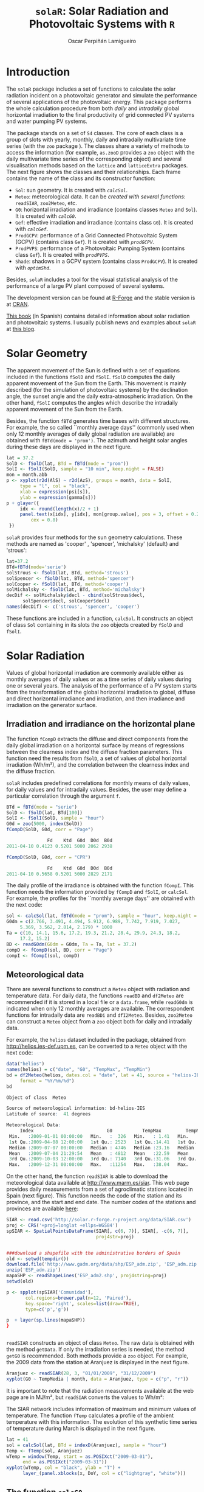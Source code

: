 #+TITLE: =solaR=: Solar Radiation and Photovoltaic Systems with =R=

#+AUTHOR: Oscar Perpiñán Lamigueiro


* Introduction
# <<Introduction>>

The =solaR= package includes a set of functions to calculate
the solar radiation incident on a photovoltaic generator and simulate the 
performance of several applications of the photovoltaic energy.
This package performs the whole calculation procedure from both /daily/ and 
/intradaily/ global horizontal irradiation to the final productivity of 
grid connected PV systems and water pumping PV systems. 

The package stands on a set of =S4= classes. The core of each
class is a group of slots with yearly, monthly, daily and intradaily
multivariate time series (with the =zoo= package
). The classes share a variety of
methods to access the information (for example, =as.zooD=
provides a =zoo= object with the daily multivariate time series of
the corresponding object) and several visualisation methods based on
the =lattice=  and =latticeExtra=
 packages. The next figure
shows the classes and their relationships. Each frame contains the
name of the class and its constructor function:


+  =Sol=: sun geometry. It is created with [[calcSol][=calcSol=]].
+  =Meteo=: meteorological data. It can be [[meteo][created with several
  functions]]: =readSIAR=, =zoo2Meteo=, etc.
+  =G0=: horizontal irradiation and irradiance (contains
  classes =Meteo= and =Sol=). It is created with
  [[calcG0][=calcG0=]].
+  =Gef=: effective irradiation and irradiance (contains class
  =G0=). It is created with [[calcGef][=calcGef=]].
+  =ProdGCPV=: performance of a Grid Connected Photovoltaic
  System (GCPV) (contains class =Gef=). It is created with
  [[prodGCPV][=prodGCPV=]].
+  =ProdPVPS=: performance of a Photovoltaic Pumping System
  (contains class =Gef=). It is created with [[prodPVPS][=prodPVPS=]].
+  =Shade=: shadows in a GCPV system (contains class
  =ProdGCPV=). It is created with [[optimShd][=optimShd=]].


Besides, =solaR= includes a tool for the visual statistical analysis of
the performance of a large PV plant composed of several systems.

# \begin{figure}
#   \centering
#+ATTR_HTML: width="300"
[[file:figs/classScheme.png]]
#   \caption{=S4= classes and their relationships in the =solaR= package. Each frame contains the name of the class and its constructor function.}
#   \label{fig:classes}
# \end{figure}

The development version can be found at [[http://r-forge.r-project.org/projects/solar/][R-Forge]] and the stable version is at [[http://cran.r-project.org/web/packages/solaR/][CRAN]].

[[http://procomun.wordpress.com/documentos/libroesf/][This book]] (in Spanish) contains detailed information about solar radiation and photovoltaic systems.
I usually publish news and examples about =solaR= at [[http://procomun.wordpress.com/tag/solar/][this blog]].


* Solar Geometry
# <<calcSol>>
The apparent movement of the Sun is defined with a set of equations
included in the functions =fSolD= and
=fSolI=. =fSolD= computes the daily apparent movement of
the Sun from the Earth. This movement is mainly described (for the
simulation of photovoltaic systems) by the declination angle, the
sunset angle and the daily extra-atmospheric irradiation.  On the
other hand, =fSolI= computes the angles which describe the
intradaily apparent movement of the Sun from the Earth.

Besides, the function =fBTd= generates time bases with
different structures. For example, the so called
``monthly average days'' (commonly used when only 12 monthly averages
of daily global radiation are available) are obtained with
=fBTd(mode = 'prom')=. The azimuth and height solar angles during
these days are displayed in the next figure.

#+BEGIN_SRC r :tangle yes
lat = 37.2
SolD <- fSolD(lat, BTd = fBTd(mode = "prom"))
SolI <- fSolI(SolD, sample = "10 min", keep.night = FALSE)
mon = month.abb
p <- xyplot(r2d(AlS) ~ r2d(AzS), groups = month, data = SolI, 
     type = "l", col = "black", 
     xlab = expression(psi[s]), 
     ylab = expression(gamma[s]))
p + glayer({
     idx <- round(length(x)/2 + 1)
     panel.text(x[idx], y[idx], mon[group.value], pos = 3, offset = 0.2, 
         cex = 0.8)
 })
#+END_SRC

# \begin{figure}
# \begin{centering}
#+ATTR_HTML: width="640"
[[file:figs/solaR-006.png]]
# \par\end{centering}
# \caption{\label{fig:AzimutAltura}Azimuth and height solar angles during the ``average days''.}
# \end{figure}


=solaR= provides four methods for the sun geometry calculations. These
methods are named as 'cooper' , 'spencer', 'michalsky' (default)  and
'strous':

#+BEGIN_SRC r :tangle yes
lat=37.2
BTd=fBTd(mode='serie')
solStrous <- fSolD(lat, BTd, method='strous')
solSpencer <- fSolD(lat, BTd, method='spencer')
solCooper <- fSolD(lat, BTd, method='cooper')
solMichalsky <- fSolD(lat, BTd, method='michalsky')
decDif <- solMichalsky$decl - cbind(solStrous$decl, 
      solSpencer$decl, solCooper$decl)
names(decDif) <- c('strous', 'spencer', 'cooper')
#+END_SRC

# \begin{figure}
# \begin{centering}
#+ATTR_HTML: width="640"
[[file:figs/decl.png]]
# \par\end{centering}

# \caption{Difference between the \texttt{michalsky} method and others
#   to estimate the declination throughout the year\label{fig:Declinacion}}

# \end{figure}

These functions are included in a function, =calcSol=.
It constructs an object of class =Sol= containing in
its slots the =zoo= objects created by =fSolD= and
=fSolI=.  



* Solar Radiation

Values of global horizontal irradiation are commonly available either
as monthly averages of daily values or as a time series of daily
values during one or several years.  The analysis of the performance
of a PV system starts from the transformation of the global horizontal
irradiation to global, diffuse and direct horizontal irradiance and
irradiation, and then irradiance and irradiation on the generator
surface.


** Irradiation and irradiance on the horizontal plane

The function =fCompD= extracts the diffuse and direct components
from the daily global irradiation on a horizontal surface by means of
regressions between the clearness index and the diffuse fraction
parameters.  This function need the results from =fSolD=, a set
of values of global horizontal irradiation (Wh/m²), and the correlation between the
clearness index and the diffuse fraction.  

=solaR= includes predefined correlations for monthly means of
daily values, for daily values
and for intradaily values.  Besides, the
user may define a particular correlation through the argument
=f=.

#+BEGIN_SRC r :tangle yes
BTd = fBTd(mode = "serie")
SolD <- fSolD(lat, BTd[100])
SolI <- fSolI(SolD, sample = "hour")
G0d = zoo(5000, index(SolD))
fCompD(SolD, G0d, corr = "Page")

               Fd    Ktd  G0d  D0d  B0d
2011-04-10 0.4123 0.5201 5000 2062 2938

fCompD(SolD, G0d, corr = "CPR")

               Fd    Ktd  G0d  D0d  B0d
2011-04-10 0.5658 0.5201 5000 2829 2171
#+END_SRC


The daily profile of the irradiance is obtained with the function
=fCompI=.  This function needs the information provided by
=fCompD= and =fSolI=, or =calcSol=. For example,
the profiles for the ``monthly average days'' are obtained with the next code:

#+BEGIN_SRC r :tangle yes
sol <- calcSol(lat, fBTd(mode = "prom"), sample = "hour", keep.night = FALSE)
G0dm = c(2.766, 3.491, 4.494, 5.912, 6.989, 7.742, 7.919, 7.027, 
     5.369, 3.562, 2.814, 2.179) * 1000
Ta = c(10, 14.1, 15.6, 17.2, 19.3, 21.2, 28.4, 29.9, 24.3, 18.2, 
     17.2, 15.2)
BD <- readG0dm(G0dm = G0dm, Ta = Ta, lat = 37.2)
compD <- fCompD(sol, BD, corr = "Page")
compI <- fCompI(sol, compD)
#+END_SRC


# \begin{figure}
# \begin{centering}
#+ATTR_HTML: width="640"
[[file:figs/compI.png]]
# \par\end{centering}
# \caption{Global, diffuse, and direct irradiance during the ``monthly average days''.\label{fig:ComponentesIrradiancia}}
# \end{figure}

** Meteorological data
# <<meteo>>

There are several functions to construct a =Meteo= object with
radiation and temperature data.  For daily data, the functions
=readBD= and =df2Meteo= are recommended if it is stored in a
local file or a =data.frame=, while =readG0dm= is indicated
when only 12 monthly averages are available. The correspondent
functions for intradaily data are =readBDi= and
=dfI2Meteo=. Besides, =zoo2Meteo= can construct a
=Meteo= object from a =zoo= object both for daily and
intradaily data.

For example, the =helios= dataset included in the package,
obtained from http://helios.ies-def.upm.es, can be converted to
a =Meteo= object with the next code:

#+BEGIN_SRC r :tangle yes
data("helios")
names(helios) = c("date", "G0", "TempMax", "TempMin")
bd = df2Meteo(helios, dates.col = "date", lat = 41, source = "helios-IES", 
     format = "%Y/%m/%d")
bd

Object of class  Meteo 

Source of meteorological information: bd-helios-IES 
Latitude of source:  41 degrees

Meteorological Data:
     Index                           G0           TempMax         TempMin      
 Min.   :2009-01-01 00:00:00   Min.   :  326   Min.   : 1.41   Min.   :-37.50  
 1st Qu.:2009-04-08 12:00:00   1st Qu.: 2523   1st Qu.:14.41   1st Qu.:  1.95  
 Median :2009-07-07 00:00:00   Median : 4746   Median :23.16   Median :  7.91  
 Mean   :2009-07-04 21:29:54   Mean   : 4812   Mean   :22.59   Mean   :  5.32  
 3rd Qu.:2009-10-03 12:00:00   3rd Qu.: 7140   3rd Qu.:31.06   3rd Qu.: 15.11  
 Max.   :2009-12-31 00:00:00   Max.   :11254   Max.   :38.04   Max.   : 24.80  
#+END_SRC


On the other hand, the function =readSIAR= is able to download
the meteorological data available at http://www.marm.es/siar.  This
web page provides daily measurements from a set of agroclimatic
stations located in Spain (next figure). This function needs
the code of the station and its province, and the start and end
date. The number codes of the stations and provinces are available [[http:/solar.r-forge.r-project.org/data/SIAR.csv][here]]:

#+begin_src r :tangle yes
SIAR <- read.csv('http://solar.r-forge.r-project.org/data/SIAR.csv')
proj <- CRS('+proj=longlat +ellps=WGS84')
spSIAR <- SpatialPointsDataFrame(SIAR[, c(6, 7)], SIAR[, -c(6, 7)],
                                 proj4str=proj)


###download a shapefile with the administrative borders of Spain
old <- setwd(tempdir())
download.file('http://www.gadm.org/data/shp/ESP_adm.zip', 'ESP_adm.zip')
unzip('ESP_adm.zip')
mapaSHP <- readShapeLines('ESP_adm2.shp', proj4string=proj)
setwd(old)

p <- spplot(spSIAR['Comunidad'],
       col.regions=brewer.pal(n=12, 'Paired'),
       key.space='right', scales=list(draw=TRUE),
       type=c('p','g'))

p  + layer(sp.lines(mapaSHP))
}


#+end_src
# \begin{figure}
#   \centering
#+ATTR_HTML: width="640"
[[file:figs/siar_crop.png]]
#   \caption{Meteorological stations of the SIAR network}
# \label{fig:siar}
# \end{figure}

=readSIAR= constructs an object of class =Meteo=. The
raw data is obtained with the method =getData=.  If only the
irradiation series is needed, the method =getG0= is
recommended. Both methods provide a =zoo= object. 
For example, the 2009 data from the station at Aranjuez is displayed
in the next figure.  

#+BEGIN_SRC r :tangle yes
Aranjuez <- readSIAR(28, 3, "01/01/2009", "31/12/2009")
xyplot(G0 ~ TempMedia | month, data = Aranjuez, type = c("p", "r"))
#+END_SRC

It is important to note that the radiation
measurements available at the web page are in
MJ/m², but =readSIAR= converts
the values to Wh/m²:


# \begin{figure}
#   \centering
#+ATTR_HTML: width="640"
[[file:figs/tempAranjuez.png]]
#   \caption{Daily irradiation and mean temperature in the station of Aranjuez.}
#   \label{fig:Aranjuez}
# \end{figure}

The SIAR network includes information of maximum and minimum values of
temperature.  The function =fTemp= calculates a profile of the
ambient temperature with this information. The evolution of this synthetic
time series of temperature during March is displayed in the next figure.

#+BEGIN_SRC r :tangle yes
lat = 41
sol = calcSol(lat, BTd = indexD(Aranjuez), sample = "hour")
Temp <- fTemp(sol, Aranjuez)
wTemp = window(Temp, start = as.POSIXct("2009-03-01"), 
      end = as.POSIXct("2009-03-31"))
xyplot(wTemp, col = "black", ylab = "T") + 
      layer_(panel.xblocks(x, DoY, col = c("lightgray", "white")))
#+END_SRC

# %
# \begin{figure}
# \begin{centering}
#+ATTR_HTML: width="640"
[[file:figs/solaR-020.png]]
# \par\end{centering}
# \caption{Evolution of the ambient temperature during March 2009 in Aranjuez.\label{fig:Ta}}
# \end{figure}



** The function =calcG0=
# <<calcG0>>
The previous steps are included in the function =calcG0=, the
constructor of the class =G0=. For example, with the next code,
the components of horizontal irradiation and irradiance are obtained
from the measurements of the meteorological station of Aranjuez
(next figure).

#+BEGIN_SRC r :tangle yes
g0 <- calcG0(lat = 37.2, modeRad = "siar", dataRad = list(prov = 28, 
     est = 3, start = "01/01/2009", end = "31/12/2009"))
#+END_SRC

# %
# \begin{figure}
# \begin{centering}
#+ATTR_HTML: width="640"
[[file:figs/solaR-022.png]]
# % \begin{Schunk}
# % \begin{Sinput}
# % xyplot(g0)
# % \end{Sinput}
# % \end{Schunk}
# \par\end{centering}
# \caption{Components of horizontal irradiation calculated with =calcG0=.\label{fig:calcG0}}
# \end{figure}

=solaR= accepts intradaily irradiation data sources. For example, the [[http://www.nrel.gov/midc/la_ola_lanai/][/La Ola - Lanai= station at Hawaii/]]
 from the Measurement and Instrumentation Data Center of the NREL
(NREL-MIDC) provides meteorological data with 1-minute sampling rate\footnote{The data for
  the example are available [[http://www.nrel.gov/midc/apps/plot.pl?site%3DLANAI&start%3D20090722&edy%3D19&emo%3D11&eyr%3D2010&zenloc%3D19&year%3D2010&month%3D11&day%3D1&endyear%3D2010&endmonth%3D11&endday%3D19&time%3D1&inst%3D3&inst%3D4&inst%3D5&inst%3D10&type%3Ddata&first%3D3&math%3D0&second%3D-1&value%3D0.0&global%3D-1&direct%3D-1&diffuse%3D-1&user%3D0&axis%3D1][here]].

The local data logger program runs using Greenwich Mean Time (GMT), and
data is converted to Hawaiian Standard Time (HST) after data
collection. The function =local2Solar= calculates the Mean Solar
Time of the index. Besides, the horizontal direct irradiation is
obtained, since it is not included in the file.

#+BEGIN_SRC r :tangle yes
lat = 20.77
lon = -156.9339
dat <- read.zoo(file, 
     col.names = c("date", "hour", "G0", "B", "D0", "Ta"), 
     index = list(1, 2), 
     FUN = function(d, h) as.POSIXct(paste(d, h), 
         format = "%m/%d/%Y %H:%M", tz = "HST"), 
     FUN2 = function(x) local2Solar(x, lon), 
     header = TRUE, sep = ",")
dat$B0 <- dat$G0 - dat$D0

#+END_SRC

Finally, the  object =Meteo= is obtained with =zoo2Meteo=:

#+BEGIN_SRC r :tangle yes
NRELMeteo <- zoo2Meteo(dat, lat = lat, source = "NREL-La Ola-Lanai")
#+END_SRC

# \begin{figure}
#   \centering
#+ATTR_HTML: width="640"
[[file:figs/solaR-025.png]]
#   \caption{1-min irradiation data from NREL-MIDC}
#   \label{fig:NREL-MIDC}
# \end{figure}

With this data, a =G0= object can be calculated. Since both
diffuse and direct components are available, no correlation is needed (corr='none'):

#+BEGIN_SRC r :tangle yes
g0NREL <- calcG0(lat = lat, modeRad = "bdI", dataRad = NRELMeteo, 
     corr = "none")
#+END_SRC

If these components were not available, a fd-kt hourly correlation is
needed :

#+BEGIN_SRC r :tangle yes
g0BRL <- calcG0(lat = lat, modeRad = "bdI", dataRad = NRELMeteo, 
     corr = "BRL")
#+END_SRC

** Irradiation and irradiance on the generator plane
# <<calcGef>>

The solar irradiance incident on an inclined surface can be calculated
from the direct and diffuse irradiance on a horizontal surface, and
from the evolution of the angles of the Sun and the surface. The
transformation of the direct radiation is straightforward since only
geometric considerations are needed. However, the treatment of the
diffuse irradiance is more complex since it involves the modelling of
the atmosphere.

There are several models for the estimation of diffuse irradiance on
an inclined surface. The proposal of Hay and McKay combines simplicity
and acceptable results. This model divides the
diffuse component in isotropic and anisotropic whose values depends on
a anisotropy index.  

On the other hand, the effective irradiance ---the fraction of the
incident irradiance that reaches the cells inside a PV module--- is
calculated with the losses due to the angle of incidence and
dirtiness. This behaviour can be simulated with a model proposed by
Martin and Ruiz requiring information about the angles of the surface
and the level of dirtiness.

The orientation, azimuth and incidence angle are calculated from the
results of =fSolI= or =calcSol= with the functions
=fTheta= and =fInclin=. These functions can estimate
the geometry and irradiance for fixed systems, and two-axis and
horizontal North-South trackers. Besides, the movement of a horizontal NS
tracker due to the backtracking strategy 
can be calculated with information about the tracker and the distance
between the trackers included in the system.

Both functions are integrated in =calcGef=, which constructs an
object of class =Gef=. 

For example, with the results of [[calcG0][=calcG0=]], the
irradiance and irradiation on a fixed surface can be estimated. The next figure
shows the relation between the effective and
incident irradiance versus the cosine of the angle of incidence for
this system.

#+BEGIN_SRC r :tangle yes
gef <- calcGef(lat = 37.2, modeRad = "prev", dataRad = g0, 
      beta = 30)
xyplot(Gef/G ~ cosTheta | month, data = gef, type = c("p", 
      "smooth"), cex = 0.4, alpha = 0.5)
#+END_SRC

# %
# \begin{figure}
# \begin{centering}
#+ATTR_HTML: width="640"
[[file:figs/aoi.png]]
# \par\end{centering}
# \caption{Relation between the effective and incident irradiance versus
#   the cosine of the angle of incidence for a fixed
#   system.\label{fig:GefG0vsTheta}}
# \end{figure}

The next lines of code calculate the movement of a N-S horizontal axis
tracker with /backtracking/ (modeShd='bt') and whose
inclination angle is limited to 60 degrees (betaLim=60). The
evolution of the inclination angle is displayed in the next figure. 
The meaning of the =distances= and
=struct= arguments will be detailed [[optimShd][here]].

#+BEGIN_SRC r :tangle yes
structHoriz = list(L = 4.83)
distHoriz = data.frame(Lew = structHoriz$L * 4, H = 0)
gefBT = calcGef(lat = 37.2, dataRad = prom, sample = "10 min", 
     modeTrk = "horiz", modeShd = "bt", betaLim = 60, distances = distHoriz, 
     struct = structHoriz)
#+END_SRC

# \begin{figure}
# \begin{centering}
#+ATTR_HTML: width="640"
[[file:figs/solaR-032.png]]
# \par\end{centering}

# \caption{Evolution of the angle of inclination of a NS horizontal axis tracker with /backtracking/ and limitation of angle. \label{fig:Backtracking}}

# \end{figure}


* Productivity of a Grid Connected PV System
# <<prodGCPV>>

The function =fProd=
simulates the performance of a Grid Connected PV (GCPV) system under
certain irradiance and temperature conditions. The system is defined
with a set of parameters: characteristics of the PV
module (=module=) and the inverter (=inverter=), the electrical arrangement of the PV
generator (=generator=) and the losses of the system (=effSys=).

For example, the electrical power, voltage and current of a certain PV
system is calculated with:

#+BEGIN_SRC r :tangle yes
inclin = data.frame(Gef = c(200, 400, 600, 800, 1000), Ta = 25)
fProd(inclin)

   Gef Ta    Tc   Voc   Isc  Vmpp   Impp   Vdc    Idc   Pac   Pdc   EffI
1  200 25 31.75 673.3 10.34 533.1  9.586 533.1  9.586  4212  4737 0.9164
2  400 25 38.50 655.4 20.68 516.3 19.090 516.3 19.090  8275  9137 0.9334
3  600 25 45.25 637.5 31.02 499.6 28.506 499.6 28.506 11972 13202 0.9346
4  800 25 52.00 619.7 41.36 483.0 37.824 483.0 37.824 15323 16936 0.9325
5 1000 25 58.75 601.8 51.70 466.5 47.037 466.5 47.037 18342 20342 0.9293
#+END_SRC


First, =fProd= computes the Maximum Power Point (MPP) of the
generator (=Vmpp= and =Impp=) at the irradiance and
ambient temperature conditions contained in =Inclin=. Next, it
checks that this point is inside the MPP window of the inverter, as
defined by =inverter$Vmin= and =inverter$Vmax=.  If
the MPP value is outside this range, the function assigns the limit
value to the voltage, and calculates the correspondent current value
with a warning.

Anyway, the inverter input voltage and current are  =Vdc= e
=Idc=. With the next code, the =Vdc= value is
set to =Vmin= (the minimum value of the MPP window of the
inverter), 420V,  since =Vmpp= is below this value.

#+BEGIN_SRC r :tangle yes
inclin = data.frame(Gef = 800, Ta = 30)
gen1 = list(Nms = 10, Nmp = 11)
inv1 = list(Ki = c(0.01, 0.025, 0.05), Pinv = 25000, Vmin = 420, 
     Vmax = 750, Gumb = 20)
prod = fProd(inclin, generator = gen1, inverter = inv1)
print(prod)

  Gef Ta Tc   Voc   Isc  Vmpp  Impp Vdc   Idc   Pac   Pdc   EffI
1 800 30 57 505.3 41.36 392.3 37.68 420 33.83 11943 13169 0.9346
#+END_SRC


For this configuration, the losses due to the voltage limitation are:

#+BEGIN_SRC r :tangle yes
with(prod, Vdc * Idc/(Vmpp * Impp))

0.961
#+END_SRC


The function =prodGCPV= integrates the calculation procedure of
irradiation, irradiance and simulation of the GCPV system. It
constructs an object of class =ProdGCPV=.

The next code computes the productivity of the previous GCPV system
working as fixed, NS horizontal axis tracking and two-axis tracking
systems.  The parameters of the generator, module, inverter and rest
of the system are those by default in =prodGCPV=. 

#+BEGIN_SRC r :tangle yes
ProdFixed <- prodGCPV(lat = lat, dataRad = prom, keep.night = FALSE)
Prod2x <- prodGCPV(lat = lat, dataRad = prom, modeTrk = "two", 
     keep.night = FALSE)
ProdHoriz <- prodGCPV(lat = lat, dataRad = prom, modeTrk = "horiz", 
     keep.night = FALSE)
#+END_SRC


** Merging daily solar time series


The =mergesolaR= method is designed to merge /daily/ time series
of several =solaR= objects. 

The next example retrieves the daily irradiation of the whole set of
meteorological stations of Madrid (Spain) and use this information to
calculate the productivity of a grid connected PV system with the
=lapply= and =prodGCPV= functions. The result is a list of
=ProdGCPV= objects. In order to prevent from the erroneous
behaviour of some stations, the code includes the use of =try=:

#+BEGIN_SRC r :tangle yes

EstMadrid <- subset(SIAR, Provincia == "Madrid")
nEstMadrid <- nrow(EstMadrid)
namesMadrid <- EstMadrid$Estacion
prodMadrid <- lapply(1:nEstMadrid, function(x) {
     try(prodGCPV(lat = 41, modeRad = "siar", dataRad = list(prov = 28, 
         est = x, start = "01/01/2009", end = "31/12/2010")))
 })

names(prodMadrid) <- namesMadrid
okMadrid <- lapply(prodMadrid, class) != "try-error"
prodMadrid <- prodMadrid[okMadrid]
YfMadrid <- do.call(mergesolaR, prodMadrid)

#+END_SRC

=mergesolaR= with a set of =ProdGCPV= objects merges
the daily time series of the =Yf= variable of each object. The
result is a multivariate =zoo= object where each column is the
daily productivity with the radiation data of each meteorological
station. It can be displayed (for example) with the
=horizonplot= function. This
result will be revisited with the [[Target_Diagram][=TargetDiagram=]] tool.

#+BEGIN_SRC r :tangle yes
horizonplot(YfMadrid - rowMeans(YfMadrid), origin = 0, 
     scales = list(y = list(relation = "same")), colorkey = TRUE))
#+END_SRC


# \begin{figure}
#   \centering
#+ATTR_HTML: width="640"
[[file:figs/solaR-041.png]]
# <<horizonplot>>

# \caption{=Horizonplot= of the result of a =mergesolaR=
#     call. Previously, the row mean is substracted from each column in
#     order to show the deviation of each meteorological station from
#     the daily mean of the set.}
#   \label{fig:horizonMerge}
# \end{figure}





** Shadows

The shadows on PV generators alter the performance of the PV
generators and reduce their productivity.  This
package includes functions for the estimation of mutual shadows
between generators belonging to the same system. =fSombra2X=,
=fSombraHoriz=, =fSombraEst=, calculate the shadows in
two-axis, horizontal axis and fixed systems, respectively.  The
function =fSombra6= is indicated for groups of two-axis
trackers.  Finally, =fSombra= is a wrapper to the previous
functions. These functions are integrated in =calcShd=,
=calcGef= and =prodGCPV=, as these examples show.

First, the dimensions of the support structures (=struct=) and
the distances between them (=distances=) have to be defined. 
With a two-axis tracking system:
#+BEGIN_SRC r :tangle yes
struct2x = list(W = 23.11, L = 9.8, Nrow = 2, Ncol = 8)
dist2x = data.frame(Lew = 40, Lns = 30, H = 0)
prod2xShd <- prodGCPV(lat = lat, dataRad = prom, modeTrk = "two", 
     modeShd = "area", struct = struct2x, distances = dist2x)
#+END_SRC

Then, a N-S horizontal axis tracking system without backtracking, 
#+BEGIN_SRC r :tangle yes
structHoriz = list(L = 4.83)
distHoriz = data.frame(Lew = structHoriz$L * 4, H = 0) 
prodHorizShd <- prodGCPV(lat = lat, dataRad = prom, sample = "10 min", 
     modeTrk = "horiz", modeShd = "area", betaLim = 60, distances = distHoriz, 
     struct = structHoriz)
#+END_SRC

and a N-S horizontal axis tracking system with backtracking, 
#+BEGIN_SRC r :tangle yes
prodHorizBT <- prodGCPV(lat = lat, dataRad = prom, sample = "10 min", 
     modeTrk = "horiz", modeShd = "bt", betaLim = 60, distances = distHoriz, 
     struct = structHoriz)
#+END_SRC

Finally, the /yearly/ performance of these systems is compared
with the method =compare=:
#+BEGIN_SRC r :tangle yes
comp <- compare(ProdFixed, Prod2x, ProdHoriz, prod2xShd, 
     prodHorizShd, prodHorizBT)
head(comp)

  values  ind      name
1   1836  G0d ProdFixed
2   1969 Gefd ProdFixed
3   1506   Yf ProdFixed
4   1836  G0d    Prod2x
5   2961 Gefd    Prod2x
6   2235   Yf    Prod2x
#+END_SRC

 
# \begin{figure}
#   \centering
#+ATTR_HTML: width="640"
[[file:figs/solaR-048.png]]
#   \caption{Comparison of several =ProdGCPV= objects.}
#   \label{fig:compare}
# \end{figure}



The methods =losses= and =compareLosses= calculate and
compare their /yearly/ losses, respectively:

#+BEGIN_SRC r :tangle yes
compL <- compareLosses(ProdFixed, Prod2x, ProdHoriz, prod2xShd, 
     prodHorizShd, prodHorizBT)
head(compL)

         id  values      name
1   Shadows 0.00000 ProdFixed
2       AoI 0.05894 ProdFixed
3 Generator 0.08392 ProdFixed
4        DC 0.07441 ProdFixed
5  Inverter 0.07038 ProdFixed
6        AC 0.02973 ProdFixed
#+END_SRC


# \begin{figure}
#   \centering
#+ATTR_HTML: width="640"
[[file:figs/solaR-049.png]]
#   \caption{Comparison of the losses of several =ProdGCPV= objects.}
#   \label{fig:compareLosses}
# \end{figure}


** Position of trackers in a PV plant
# <<optimShd>>
One of the tasks of the design of a PV tracking system is to place the
set of trackers. This task must cope with the compromise of minimizing
the losses due to mutual shadows while requiring the minimum land
area.

The area of the PV generator and the total land requirement are
commonly related with the Ground Coverage Ratio (GCR). This ratio
quantifies the percentage of land being effectively occupied by the
system. In order to focus on the land area required, the inverse of
this ratio, the Ground Requirement Ratio (GRR), is preferable. The GRR
is the ratio between the ground area required for installing the whole
set of trackers and the generator area.

A suitable approach to the problem is to simulate the planned system
for a set of distances between the trackers of the plant. Without any
additional constraint, the optimum design may be the one which
achieves the highest productivity with the lowest ground requirement
ratio. 

However, it should be noted that this approach to the problem is not
complete since the land requirements and the costs of wiring and
equipments should be included as additional constraints
.

The function =optimShd= computes the productivity for a set of
combinations of distances between the elements of the plant
. The designer should adopt the decision from
these results with the adequate economical translations.

For example, let's design a PV plant with a grid of trackers of 2 rows
and 8 columns using a two-axis tracker whose dimensions are
23.11m width and 9.8m height.

#+BEGIN_SRC r :tangle yes
struct2x = list(W = 23.11, L = 9.8, Nrow = 2, Ncol = 8)
#+END_SRC

The separations between trackers range from 30 meter and
50 meter for the East-West direction and from 20 meter
and 50 meter for the North-South direction.

#+BEGIN_SRC r :tangle yes
dist2x = list(Lew = c(30, 50), Lns = c(20, 50))
#+END_SRC

=optimShd= constructs a sequence from the minimum to the
maximum value of =distances=, with =res= as the
increment, in meters, of the sequence. In this example,
=res=5=.

#+BEGIN_SRC r :tangle yes
ShdM2x <- optimShd(lat = lat, dataRad = prom, modeTrk = "two", 
     modeShd = c("area", "prom"), distances = dist2x, struct = struct2x, 
     res = 5, prog = FALSE)

shadeplot(ShdM2x)
#+END_SRC

Besides, the =Shade= object includes the local fitting of the
sequence of =Yf= and =FS= values (slots named
=Yf.loess= and =FS.loess=). The =predict= method is
used with these =loess= slots inside the =shadeplot= method
of the =Shade= class (next figure).


# \begin{figure}
# \centering
#+ATTR_HTML: width="640"
[[file:figs/solaR-058.png]]

# \caption{Mutual shadows in a two-axis tracking PV system for a
#   combination of separations between trackers.\label{fig:optim2x}}

# \end{figure}



* PV pumping systems


** Simulation of centrifugal pumps
# <<prodPVPS>>
The first step for the simulation of the performance of a PV pumping
system (PVPS) is the characterization of the pump under the
supposition of constant manometric height
. The function =fPump= computes the
performance of the different parts of a centrifugal pump fed by a
frequency converter following the affinity laws.

For example, the performance of the [[http://net.grundfos.com/Appl/WebCAPS/InitCtrl?mode=1][SP8A44 pump]]
whose information is available in the dataset =pumpCoef=, working
with H=40m is simulated with:

#+BEGIN_SRC r :tangle yes
data("pumpCoef")
CoefSP8A44 <- subset(pumpCoef, Qn == 8 & stages == 44)
fSP8A44 <- fPump(pump = CoefSP8A44, H = 40)
#+END_SRC

The result of =fPump= is a set of functions which relate the
electrical power and the flow, hydraulical and mechanical power, and
frequency.  These functions allow the calculation of the performance
for any electrical power inside the range of the pump:

#+BEGIN_SRC r :tangle yes
SP8A44 = with(fSP8A44, {
     Pac = seq(lim[1], lim[2], by = 100)
     Pb = fPb(Pac)
     etam = Pb/Pac
     Ph = fPh(Pac)
     etab = Ph/Pb
     f = fFreq(Pac)
     Q = fQ(Pac)
     result = data.frame(Q, Pac, Pb, Ph, etam, etab, f)
 })
SP8A44$etamb = with(SP8A44, etab * etam) 

lab = c(expression(eta[motor]), expression(eta[pump]), expression(eta[mp]))
p <- xyplot(etam + etab + etamb ~ Pac, data = SP8A44, type = "l", 
     ylab = "Efficiency")
p + glayer(panel.text(x[1], y[1], lab[group.number], pos = 3))

#+END_SRC


# \begin{figure}
# \centering
#+ATTR_HTML: width="640"
[[file:figs/efficiencyPVPS.png]]

# \caption{Efficiency of the motor and pump for several values of
#   electrical power of a SP8A44 pump with
#   $H=\SI{40}{m}$\label{fig:EficienciaMotobomba}}

# \end{figure}

The performance of a PVPS follows the same procedure as the one
described for the GCPV systems.  The function =prodPVPS= is the
equivalent to the function =prodGCPV=.  The inputs are very
similar between them, although there are some changes due to the
different composition of the system. This function does not allow for
the calculation of shadows.

** Nomograms of PVPS
# <<NmgPVPS>>
The international standard IEC 61725 is of common usage in public
licitations of PVPS.  This standard proposes a equation of the
irradiance profile with several parameters such as the length of the
day, the daily irradiation and the maximum value of the irradiance.
With this profile, the performance of a PVPS can be calculated for
several manometric heights and nominal PV power values. A nomogram can
display the set of combinations.  This graphical tool can help to
choose the best combination of pump and PV generator for certain
conditions of irradiation and height.

This kind of graphics is provided by the function
=NmgPVPS=. For example, the next figure is a
nomogram for the SP8A44 pump working in a range of heights from 50 to
80 meters, with different PV generators. The peculiar shape of the
curve of 50 meters shows that this pump does not work correctly with
this height.

#+BEGIN_SRC r :tangle yes
Pg = seq(3000, 5500, by = 500)
H = seq(50, 80, by = 5)
NmgSP8A44 <- NmgPVPS(pump = CoefSP8A44, Pg = Pg, H = H, Gd = 6000, 
     title = "Selection of Pumps")
#+END_SRC

# \begin{figure}
# \begin{centering}
#+ATTR_HTML: width="640"
[[file:figs/solaR-063.png]]
# \par\end{centering}

# \caption{Nomogram for the SP8A44 pump working in a range of heights
#   from 50 to 80 meters, with different PV
#   generators.\label{fig:Nomograma}}

# \end{figure}


* Spatial calculations
# <<spatial>>

=solaR= is designed for time series associated to a
location defined by the latitude and longitude values, and the
temperature and irradiation conditions. However, =solaR= can also be
easily combined with spatial packages.

** =solaR= and =sp=



As an example of the interaction of =sp= and =solaR=, let's
draw a map of the extraterrestial irradiance. First, the mean solar time for a range of
longitudes with =local2Solar= is calculated with:

#+BEGIN_SRC r :tangle yes
hh <- as.POSIXct('2011-05-01 11:00:00', tz='CET')
latitude <- seq(70, -70, -1)
longitude <- seq(-180, 180, 1)
horaLong <- local2Solar(hh, longitude)
#+END_SRC

Then, the irradiance for the window defined by =latitude= and
=longitude= is calculated with =calcSol=. The zero value is
assigned to the =NA= elements in order to get them black coloured
in the map.

#+BEGIN_SRC r :tangle yes
solList <- lapply(latitude, calcSol, BTi = horaLong)
Bo0List <- lapply(solList, function(x) as.data.frameI(x)$Bo0) 
Bo0 <- do.call('c', Bo0List)
Bo0[is.na(Bo0)] <- 0
#+END_SRC


The =data.frame= is now converted to an
=SpatialPixelsDataFrame=. The result is displayed in the next figure.
#+BEGIN_SRC r :tangle yes
Bo0DF <- expand.grid(lon = longitude, lat = latitude)
Bo0DF$Bo0 <- c(Bo0)
proj <- CRS('+proj=latlon +ellps=WGS84') 
Bo0SP <- SpatialPixelsDataFrame(points = Bo0DF[,1:2],
      data=Bo0DF["Bo0"], proj4string = proj)

paleta=colorRampPalette(rev(brewer.pal('Greys', n=9)))
p <- spplot(Bo0SP, scales = list(draw = TRUE), col.regions = paleta,
      cuts = 50)
world <- map("world", plot = FALSE)
world_sp <- map2SpatialLines(world, proj4string = proj)
p2 <- p+layer(sp.lines(world_sp, lwd = 0.5))
#+END_SRC

# \begin{figure}
#   \centering
[[file:figs/bo0_crop.png]]
#   \caption{Extraterrestial irradiance map}
#   \label{fig:Bo0Map}
# \end{figure}

** =solaR= and =raster=



As an example of the interaction of =raster= and =solaR=,
[[http://www.box.net/shared/rl51y1t9sldxk54ogd44][several files]] with monthly averages of global solar radiation over the
Iberian Peninsula are read with =raster= and transformed with =solaR=. This
information is provided by the Satellite Application Facility on
Climate Monitoring [[http://www.cmsaf.eu/][CMSAF]]. CMSAF generates, archives and distributes widely recognised high-quality
satellite-derived products and services relevant for climate
monitoring in operational mode. The data is freely accesible
after a registration process.


#+BEGIN_SRC r :tangle yes
library("raster")
old <- setwd('CMSAF') ##folder where the files are stored
listFich <- dir(pattern = '2008')
stackSIS <- stack(listFich)
stackSIS <- stackSIS*24 ##from irradiance (W/m2) to irradiation Wh/m2
setwd(old)
#+END_SRC

The yearly effective irradiance on an inclined plane can be calculated
with [[calcGef][=calcGef=]]. The next function uses =calcGef= to provide
yearly values (=as.data.frameY=) of effective global, diffuse and
direct irradiation:

#+BEGIN_SRC r :tangle yes
foo <- function(x, ...){
               gef <- calcGef(lat = x[1], dataRad = list(G0dm = x[2:13]))
               result <- as.data.frameY(gef)[c('Gefd', 'Befd', 'Defd')]
               as.numeric(result)
  }
#+END_SRC


The function =calc= from =raster= applies this function to each
cell of the =raster=:

#+BEGIN_SRC r :tangle yes
latLayer <- init(SISmm, v = 'y')
gefS <- calc(stack(latLayer, SISmm), foo,
             filename = 'CMSAF/gefCMSAF',
             overwrite = TRUE)
layerNames(gefS) <- c('Gefd', 'Befd', 'Defd')
#+END_SRC

The next figure displays the results for the global
effective irradiation using the
=levelplot= method included in the =rasterVis= package, with the administrative borders
overlaid (available [[http://biogeo.ucdavis.edu/data/diva/adm/ESP_adm.zip][here]]) with the =layer= mechanism of the =latticeExtra= package:

#+BEGIN_SRC r :tangle yes
library("maptools")
library("rasterVis")
proj <- CRS(projection(SISmm))
mapaSHP <- readShapeLines('ESP_adm2.shp', proj4string = proj)
levelplot(gefS, layers = 'Gefd') + layer(sp.lines(mapaSHP, lwd = 0.7))
#+END_SRC

# \begin{figure}
#   \centering

[[file:figs/CMSAF_Gef-crop.png]]
#   \caption{Global effective irradiation in Spain calculated from the
#     CMSAF irradiation data. \label{fig:CMSAF}}
# \end{figure}


* Target Diagram
# <<Target_Diagram>>

In a PV plant, the individual systems are theoretically identical and
their performance along the time should be the same. Due to their
practical differences --power tolerance, dispersion losses, dust--,
the individual performance of each system will deviate from the
average behaviour. However, when a system is performing correctly,
these deviations are constrained inside a range and should not be
regarded as a sign of malfunctioning.

If these common deviations are assumed as a random process, a
statistical analysis of the performance of the whole set of systems
can identify a faulty system as the one that departs significantly
from the mean behaviour.

The functions =analyzeData= and =TargetDiagram= compare the
daily performance of each system with a reference (for example, the
median of the whole set) during a time period of N days preceding the
current day. They calculate a set of statistics of the performance of
the PV plant as a whole, and another set of the comparison with the
reference. 

This statistical analysis can be summarised with a graphical tool
named "Target Diagram", which plots together the root mean square
difference, the average difference and the standard deviation of the
difference. Besides, this diagram includes the sign of the difference
of the standard deviations of the system and the reference.

The example of the next figure uses a dataset of
productivity from a PV plant composed of 22 systems
(=data("prodEx")=) showing that the system no.20 is not
working correctly during these periods.

#+BEGIN_SRC r :tangle yes
data("prodEx")
ndays = c(5, 10, 15, 20)
palette = brewer.pal(n = length(ndays), name = "Set1")
TDColor <- TargetDiagram(prodEx, end = day, 
      ndays = ndays, 
      color = palette)
#+END_SRC

# \begin{figure}
#   \centering
#+ATTR_HTML: width="640"
[[file:figs/TDprod_crop.png]]
#   \caption{``Target Diagram'' of the statistical analysis of a set of 22 systems during various time periods.}
#   \label{fig:TargetDiagram}
# \end{figure}

A [[horizonplot][previous figure]] displayed the result of an example
with =mergesolaR= and the SIAR network. The function
=TargetDiagram= is an alternative tool to show the behaviour of
the set of meteorological stations (figure
\ref{fig:TargetMerge}). Once again, the behaviour of the Aranjuez
station is consistently different from the rest of the stations of Madrid during
these time intervals.

#+BEGIN_SRC r :tangle yes
TDMadrid <- TargetDiagram(YfMadrid, 
     end = as.POSIXct("2010-12-31"), 
     ndays = c(10, 20, 30, 40, 50, 60), 
     cex = 0.7)
#+END_SRC

# \begin{figure}
#   \centering
#+ATTR_HTML: width="640"

[[file:figs/TDMadrid_crop.png]]
#   \caption{Target Diagram of the result of the mergesolaR example}
#   \label{fig:TargetMerge}
# \end{figure}

* Org-mode
This webpage has been produced with [[http://orgmode.org/][org-mode]]. You can download the [[http://solar.r-forge.r-project.org/index.org][org file]].
